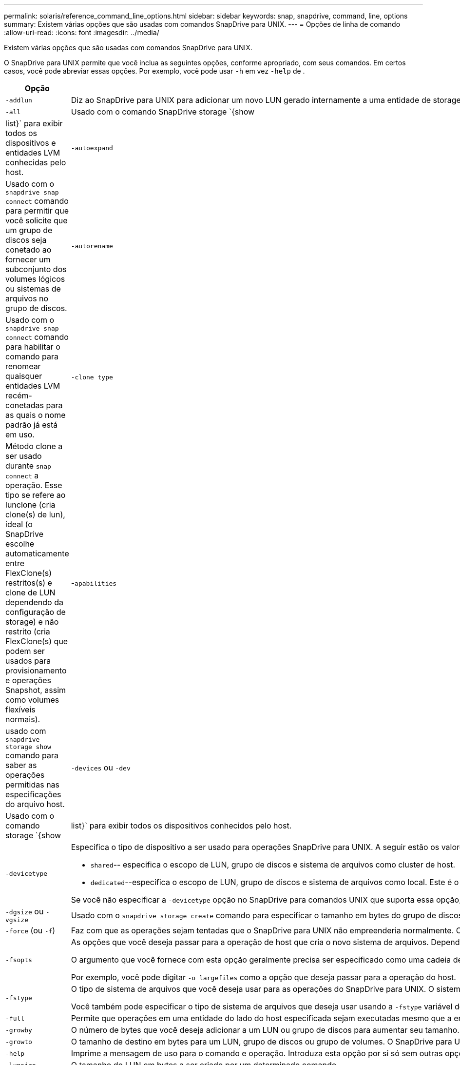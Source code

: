 ---
permalink: solaris/reference_command_line_options.html 
sidebar: sidebar 
keywords: snap, snapdrive, command, line, options 
summary: Existem várias opções que são usadas com comandos SnapDrive para UNIX. 
---
= Opções de linha de comando
:allow-uri-read: 
:icons: font
:imagesdir: ../media/


[role="lead"]
Existem várias opções que são usadas com comandos SnapDrive para UNIX.

O SnapDrive para UNIX permite que você inclua as seguintes opções, conforme apropriado, com seus comandos. Em certos casos, você pode abreviar essas opções. Por exemplo, você pode usar `-h` em vez `-help` de .

|===
| Opção | Descrição 


 a| 
`-addlun`
 a| 
Diz ao SnapDrive para UNIX para adicionar um novo LUN gerado internamente a uma entidade de storage, a fim de aumentar seu tamanho.



 a| 
`-all`
 a| 
Usado com o comando SnapDrive storage `{show | list}` para exibir todos os dispositivos e entidades LVM conhecidas pelo host.



 a| 
`-autoexpand`
 a| 
Usado com o `snapdrive snap connect` comando para permitir que você solicite que um grupo de discos seja conetado ao fornecer um subconjunto dos volumes lógicos ou sistemas de arquivos no grupo de discos.



 a| 
`-autorename`
 a| 
Usado com o `snapdrive snap connect` comando para habilitar o comando para renomear quaisquer entidades LVM recém-conetadas para as quais o nome padrão já está em uso.



 a| 
`-clone type`
 a| 
Método clone a ser usado durante `snap connect` a operação. Esse tipo se refere ao lunclone (cria clone(s) de lun), ideal (o SnapDrive escolhe automaticamente entre FlexClone(s) restritos(s) e clone de LUN dependendo da configuração de storage) e não restrito (cria FlexClone(s) que podem ser usados para provisionamento e operações Snapshot, assim como volumes flexíveis normais).



 a| 
-`apabilities`
 a| 
usado com `snapdrive storage show` comando para saber as operações permitidas nas especificações do arquivo host.



 a| 
`-devices` ou `-dev`
 a| 
Usado com o comando storage `{show | list}` para exibir todos os dispositivos conhecidos pelo host.



 a| 
`-devicetype`
 a| 
Especifica o tipo de dispositivo a ser usado para operações SnapDrive para UNIX. A seguir estão os valores para esta opção:

* `shared`-- especifica o escopo de LUN, grupo de discos e sistema de arquivos como cluster de host.
* `dedicated`--especifica o escopo de LUN, grupo de discos e sistema de arquivos como local. Este é o valor padrão.


Se você não especificar a `-devicetype` opção no SnapDrive para comandos UNIX que suporta essa opção, ela será equivalente a especificar `-devicetype dedicated`.



 a| 
`-dgsize` ou `-vgsize`
 a| 
Usado com o `snapdrive storage create` comando para especificar o tamanho em bytes do grupo de discos que você deseja criar.



 a| 
`-force` (ou `-f`)
 a| 
Faz com que as operações sejam tentadas que o SnapDrive para UNIX não empreenderia normalmente. O SnapDrive para UNIX solicita a confirmação antes de executar a operação.



 a| 
`-fsopts`
 a| 
As opções que você deseja passar para a operação de host que cria o novo sistema de arquivos. Dependendo do sistema operacional do host, essa operação do host pode ser um comando como o `mkfs` comando.

O argumento que você fornece com esta opção geralmente precisa ser especificado como uma cadeia de carateres cotada e deve conter o texto exato a ser passado para o comando.

Por exemplo, você pode digitar `-o largefiles` como a opção que deseja passar para a operação do host.



 a| 
`-fstype`
 a| 
O tipo de sistema de arquivos que você deseja usar para as operações do SnapDrive para UNIX. O sistema de arquivos deve ser um tipo que o SnapDrive para UNIX suporta para o seu sistema operacional. Os valores atuais que você pode definir para esta variável são

Você também pode especificar o tipo de sistema de arquivos que deseja usar usando a `-fstype` variável de configuração.



 a| 
`-full`
 a| 
Permite que operações em uma entidade do lado do host especificada sejam executadas mesmo que a entidade não esteja vazia (por exemplo, a entidade pode ser um grupo de volumes contendo um ou mais volumes lógicos).



 a| 
`-growby`
 a| 
O número de bytes que você deseja adicionar a um LUN ou grupo de discos para aumentar seu tamanho.



 a| 
`-growto`
 a| 
O tamanho de destino em bytes para um LUN, grupo de discos ou grupo de volumes. O SnapDrive para UNIX calcula automaticamente o número de bytes necessários para alcançar o tamanho do alvo e aumenta o tamanho do objeto por esse número de bytes.



 a| 
`-help`
 a| 
Imprime a mensagem de uso para o comando e operação. Introduza esta opção por si só sem outras opções. A seguir estão os exemplos de possíveis linhas de comando.



 a| 
`-lunsize`
 a| 
O tamanho do LUN em bytes a ser criado por um determinado comando.



 a| 
`-mntopts`
 a| 
Especifica as opções que você deseja passar para o comando de montagem do host (por exemplo, para especificar o comportamento de log do sistema de arquivos). As opções também são armazenadas no arquivo de tabela do sistema de arquivos host. As opções permitidas dependem do tipo de sistema de arquivos host.

 `-mntopts`O argumento que você fornece é uma opção do tipo de sistema de arquivos que é especificada usando o `mount` sinalizador comando `"`- o'". Não inclua a `"` bandeira - o» no `-mntopts` argumento. Por exemplo, a sequência `-mntopts _tmplog_` passa a string `-o _tmplog_` para a linha de comando mount e insere o texto `"`tmplog`"` em uma nova linha de comando.



 a| 
`-nofilerfence`
 a| 
Suprime o uso do recurso de grupo de consistência do Data ONTAP na criação de cópias Snapshot que abrangem vários volumes de filer.

No Data ONTAP 7,2 ou superior, você pode suspender o acesso a todo um volume de filer. Ao utilizar a `-nofilerfence` opção, pode congelar o acesso a um LUN individual.



 a| 
`-nolvm`
 a| 
Coneta ou cria um sistema de arquivos diretamente em um LUN sem envolver o LVM host.

Todos os comandos que aceitam essa opção para conetar ou criar um sistema de arquivos diretamente em um LUN não a aceitarão para cluster de host ou recursos compartilhados. Esta opção é permitida apenas para recursos locais. Se você ativou a `-devicetype` opção compartilhada, essa opção não pode ser usada, porque `-nolvm` a opção é válida somente para recursos locais e não para recursos compartilhados.



 a| 
`-nopersist`
 a| 
Coneta ou cria um sistema de arquivos, ou uma cópia Snapshot que tem um sistema de arquivos, sem adicionar uma entrada no arquivo de entrada de montagem persistente do host.



 a| 
`-prefixfv`
 a| 
prefixo a ser usado ao gerar o nome do volume clonado. O formato do nome do novo volume `<pre-fix>_<original_volume_name>` seria .



 a| 
`-reserve - noreserve`
 a| 
Usado com os `snapdrive storage create` comandos , `snapdrive snap connect` ou `snapdrive snap restore` para especificar se o SnapDrive para UNIX cria ou não uma reserva de espaço. Por padrão, o SnapDrive para UNIX cria reservas para operações de criação, redimensionamento e criação de instantâneos, e não cria reserva para operação de conexão instantânea.



 a| 
`-noprompt`
 a| 
Suprime a solicitação durante a execução do comando. Por padrão, qualquer operação que possa ter efeitos colaterais perigosos ou não intuitivos solicita que você confirme que o SnapDrive para UNIX deve ser tentado. Essa opção substitui esse prompt; quando combinada com a `-force` opção, o SnapDrive para UNIX executa a operação sem solicitar confirmação.



 a| 
`-quiet` (ou `-q`)
 a| 
Suprime a comunicação de erros e avisos, independentemente de serem normais ou diagnósticos. Ele retorna zero (sucesso) ou status não zero. A `-quiet` opção substitui a `-verbose` opção.

Esta opção será ignorada para `snapdrive storage show` `snapdrive snap show` os comandos , e `snapdrive config show` .



 a| 
`-readonly`
 a| 
Necessário para configurações com Data ONTAP 7,1 ou qualquer configuração que use volumes tradicionais. Coneta o arquivo ou diretório NFS com acesso somente leitura.

Opcional para configurações com Data ONTAP 7,0 que usam FlexVol volumes. Coneta o arquivo NFS ou a árvore de diretórios com acesso somente leitura. (O padrão é leitura/gravação).



 a| 
`-split`
 a| 
Permite dividir os volumes clonados ou LUNs durante as operações do Snapshot Connect e do Snapshot Disconnect.

Você também pode dividir os volumes clonados ou LUNs usando a `_enable-split-clone_` variável de configuração.



 a| 
`-status`
 a| 
Usado com o `snapdrive storage show` comando para saber se o volume ou LUN é clonado.



 a| 
`-unrelated`
 a| 
Cria uma cópia Snapshot de `_file_spec_` entidades que não têm gravações dependentes quando a cópia Snapshot é feita. Como as entidades não têm gravações dependentes, o SnapDrive para UNIX cria uma cópia Snapshot consistente com falhas das entidades de storage individuais, mas não toma medidas para tornar as entidades consistentes umas com as outras.



 a| 
`-verbose` (ou `-v`)
 a| 
Exibe a saída detalhada, sempre que apropriado. Todos os comandos e operações aceitam essa opção, embora alguns possam ignorá-la.



 a| 
`-vgsize` ou `-dgsize`
 a| 
Usado com o `storage create` comando para especificar o tamanho em bytes do grupo de volumes que você deseja criar.



 a| 
`-vmtype`
 a| 
O tipo de gerenciador de volume que você deseja usar para as operações do SnapDrive para UNIX.

Se o usuário especificar a `-vmtype` opção na linha de comando explicitamente, o SnapDrive para UNIX usará o valor especificado na opção, independentemente do valor especificado na `vmtype` variável de configuração. Se a `-vmtype` opção não for especificada na opção de linha de comando, o SnapDrive para UNIX usará o gerenciador de volume que está no arquivo de configuração.

O gerenciador de volumes deve ser um tipo que o SnapDrive para UNIX suporte para seu sistema operacional. Valores atuais que você pode definir para essa variável como vxvm.

Você também pode especificar o tipo de gerenciador de volume que deseja usar usando a variável de configuração vmtype.



 a| 
`-vbsr {preview|execute}`
 a| 
A `preview` opção inicia um mecanismo de pré-visualização SnapRestore baseado em volume para o filespec de host dado. Com a `execute` opção, o SnapDrive para UNIX prossegue com SnapRestore baseado em volume para o filespec especificado.

|===